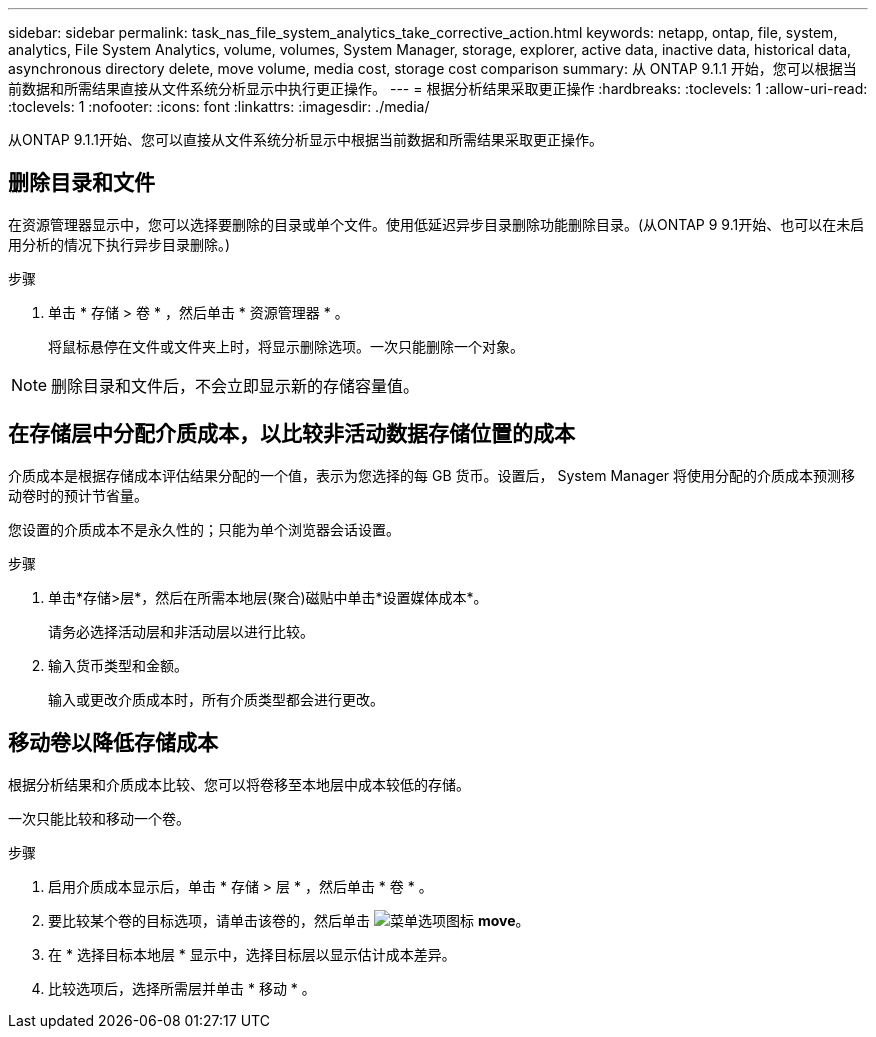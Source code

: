 ---
sidebar: sidebar 
permalink: task_nas_file_system_analytics_take_corrective_action.html 
keywords: netapp, ontap, file, system, analytics, File System Analytics, volume, volumes, System Manager, storage, explorer, active data, inactive data, historical data, asynchronous directory delete, move volume, media cost, storage cost comparison 
summary: 从 ONTAP 9.1.1 开始，您可以根据当前数据和所需结果直接从文件系统分析显示中执行更正操作。 
---
= 根据分析结果采取更正操作
:hardbreaks:
:toclevels: 1
:allow-uri-read: 
:toclevels: 1
:nofooter: 
:icons: font
:linkattrs: 
:imagesdir: ./media/


[role="lead"]
从ONTAP 9.1.1开始、您可以直接从文件系统分析显示中根据当前数据和所需结果采取更正操作。



== 删除目录和文件

在资源管理器显示中，您可以选择要删除的目录或单个文件。使用低延迟异步目录删除功能删除目录。(从ONTAP 9 9.1开始、也可以在未启用分析的情况下执行异步目录删除。)

.步骤
. 单击 * 存储 > 卷 * ，然后单击 * 资源管理器 * 。
+
将鼠标悬停在文件或文件夹上时，将显示删除选项。一次只能删除一个对象。




NOTE: 删除目录和文件后，不会立即显示新的存储容量值。



== 在存储层中分配介质成本，以比较非活动数据存储位置的成本

介质成本是根据存储成本评估结果分配的一个值，表示为您选择的每 GB 货币。设置后， System Manager 将使用分配的介质成本预测移动卷时的预计节省量。

您设置的介质成本不是永久性的；只能为单个浏览器会话设置。

.步骤
. 单击*存储>层*，然后在所需本地层(聚合)磁贴中单击*设置媒体成本*。
+
请务必选择活动层和非活动层以进行比较。

. 输入货币类型和金额。
+
输入或更改介质成本时，所有介质类型都会进行更改。





== 移动卷以降低存储成本

根据分析结果和介质成本比较、您可以将卷移至本地层中成本较低的存储。

一次只能比较和移动一个卷。

.步骤
. 启用介质成本显示后，单击 * 存储 > 层 * ，然后单击 * 卷 * 。
. 要比较某个卷的目标选项，请单击该卷的，然后单击 image:icon_kabob.gif["菜单选项图标"] *move*。
. 在 * 选择目标本地层 * 显示中，选择目标层以显示估计成本差异。
. 比较选项后，选择所需层并单击 * 移动 * 。

